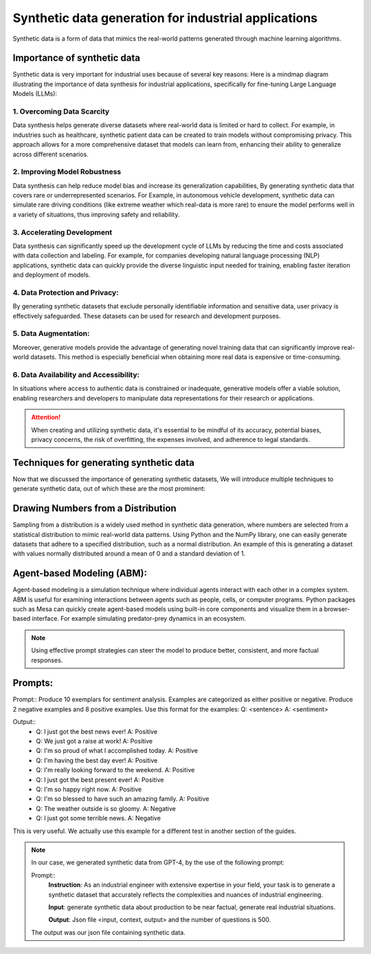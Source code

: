 Synthetic data generation for industrial applications
===============

Synthetic data is a form of data that mimics the real-world patterns generated through machine learning algorithms.


Importance of synthetic data
----------

Synthetic data is very important for industrial uses because of several key reasons:
Here is a mindmap diagram illustrating the importance of data synthesis for industrial 
applications, specifically for fine-tuning Large Language Models (LLMs):

.. figure:: ..\Images\diagram_data_synt_import.png
   :width: 80%
   :align: center
   :alt: Alternative text for the image

1. Overcoming Data Scarcity
^^^^^^^^^^^^^^^^^^^^^^^^^^^^

Data synthesis helps generate diverse datasets where real-world data is limited or hard to collect. 
For example, in industries such as healthcare, synthetic patient data can be created to train models
without compromising privacy. This approach allows for a more comprehensive dataset that models can
learn from, enhancing their ability to generalize across different scenarios.

2. Improving Model Robustness
^^^^^^^^^^^^^^^^^^^^

Data synthesis can help reduce model bias and increase its generalization capabilities, By generating 
synthetic data that covers rare or underrepresented scenarios.
For Example, in autonomous vehicle development, synthetic data can simulate rare driving conditions 
(like extreme weather which real-data is more rare) to ensure the model performs well in a variety of situations, thus improving safety 
and reliability.

3. Accelerating Development
^^^^^^^^^^^^^^^^^^^^

Data synthesis can significantly speed up the development cycle of LLMs by reducing the time and costs 
associated with data collection and labeling. For example, for companies developing natural language 
processing (NLP) applications, synthetic data can quickly provide the diverse linguistic input needed 
for training, enabling faster iteration and deployment of models.

4. Data Protection and Privacy: 
^^^^^^^^^^^

By generating synthetic datasets that exclude personally identifiable information and sensitive data, user privacy is effectively safeguarded. These datasets can be used for research and development purposes. 

5. Data Augmentation:
^^^^^^^^^^^

Moreover, generative models provide the advantage of generating novel training data that can significantly improve real-world datasets. This method is especially beneficial when obtaining more real data is expensive or time-consuming.

6. Data Availability and Accessibility: 
^^^^^^

In situations where access to authentic data is constrained or inadequate, generative models offer a viable solution, enabling researchers and developers to manipulate data representations for their research or applications.
 
.. Attention:: When creating and utilizing synthetic data, it's essential to be mindful of its accuracy, potential biases, privacy concerns, the risk of overfitting, the expenses involved, and adherence to legal standards.  

Techniques for generating synthetic data
---------------

Now that we discussed the importance of generating synthetic datasets, We will introduce multiple techniques to generate synthetic data, out of which these are the most prominent:

Drawing Numbers from a Distribution
--------------------------------------------

Sampling from a distribution is a widely used method in synthetic data generation, where numbers are selected from a statistical distribution to mimic real-world data patterns. Using Python and the NumPy library, one can easily generate datasets that adhere to a specified distribution, such as a normal distribution.
An example of this is generating a dataset with values normally distributed around a mean of 0 and a standard deviation of 1.

.. code-block:: python 
   import numpy as np
   import matplotlib.pyplot as plt

   #Generate synthetic data
   data = np.random.normal(loc=0, scale=1, size=1000)
   # Visualize the distribution
   plt.hist(data, bins=30)
   plt.title('Synthetic Data with Normal Distribution')
   plt.xlabel('Value')
   plt.ylabel('Frequency')
   plt.show()

    
Agent-based Modeling (ABM):
--------------

Agent-based modeling is a simulation technique where individual agents interact with each other in a complex system. ABM is useful for examining interactions between agents such as people, cells, or computer programs. Python packages such as Mesa can quickly create agent-based models using built-in core components and visualize them in a browser-based interface.
For example simulating predator-prey dynamics in an ecosystem.

.. figure:: ..\Images\Models_syn.png
   :width: 50%
   :align: center
   :alt: 

.. Note:: 
      Using effective prompt strategies can steer the model to produce better, consistent, and more factual responses.


Prompts:
--------

Prompt:: Produce 10 exemplars for sentiment analysis. Examples are categorized as either positive or negative. Produce 2 negative examples and 8 positive examples. Use this format for the examples: Q: <sentence> A: <sentiment>

Output:: 
   - Q: I just got the best news ever! A: Positive
   - Q: We just got a raise at work! A: Positive
   - Q: I'm so proud of what I accomplished today. A: Positive
   - Q: I'm having the best day ever! A: Positive
   - Q: I'm really looking forward to the weekend. A: Positive
   - Q: I just got the best present ever! A: Positive
   - Q: I'm so happy right now. A: Positive
   - Q: I'm so blessed to have such an amazing family. A: Positive
   - Q: The weather outside is so gloomy. A: Negative
   - Q: I just got some terrible news. A: Negative

This is very useful. We actually use this example for a different test in another section of the guides.

.. note:: 
   In our case, we generated synthetic data from GPT-4, by the use of the following prompt:

   Prompt:: 
      **Instruction**: As an industrial engineer with extensive expertise in your field, your task is to generate a synthetic dataset that accurately reflects the complexities and nuances of industrial engineering.
      
      **Input**: generate synthetic data about production to be near factual, generate real industrial situations.
      
      **Output**: Json file <input, context, output> and the number of questions is 500.
   
   The output was our json file containing synthetic data.



